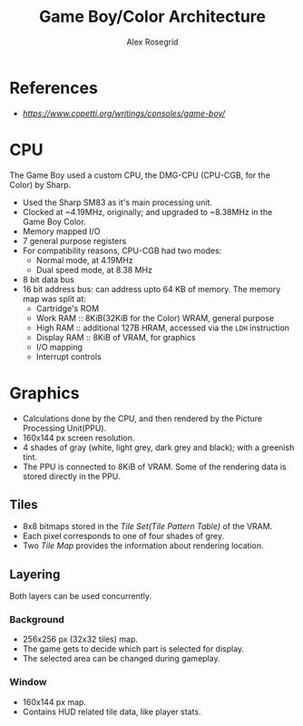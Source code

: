 #+Author: Alex Rosegrid
#+Title: Game Boy/Color Architecture
#+Startup: show2levels indent
#+OPTIONS: toc:2

* References
+ [[Copetti][https://www.copetti.org/writings/consoles/game-boy/]]


* CPU
The Game Boy used a custom CPU, the DMG-CPU (CPU-CGB, for the Color) by Sharp.
+ Used the Sharp SM83 as it's main processing unit.
+ Clocked at ~4.19MHz, originally; and upgraded to ~8.38MHz in the Game Boy Color.
+ Memory mapped I/O
+ 7 general purpose registers
+ For compatibility reasons, CPU-CGB had two modes:
  - Normal mode, at 4.19MHz
  - Dual speed mode, at 8.38 MHz
+ 8 bit data bus
+ 16 bit address bus: can address upto 64 KB of memory. The memory map was split at:
  - Cartridge's ROM
  - Work RAM    :: 8KiB(32KiB for the Color) WRAM, general purpose
  - High RAM    :: additional 127B HRAM, accessed via the =LDH= instruction
  - Display RAM :: 8KiB of VRAM, for graphics
  - I/O mapping
  - Interrupt controls


* Graphics
+ Calculations done by the CPU, and then rendered by the Picture Processing Unit(PPU).
+ 160x144 px screen resolution.
+ 4 shades of gray (white, light grey, dark grey and black); with a greenish tint.
+ The PPU is connected to 8KiB of VRAM. Some of the rendering data is stored directly in the PPU.

** Tiles
+ 8x8 bitmaps stored in the /Tile Set(Tile Pattern Table)/ of the VRAM.
+ Each pixel corresponds to one of four shades of grey.
+ Two /Tile Map/ provides the information about rendering location.

** Layering
Both layers can be used concurrently.
*** Background
+ 256x256 px (32x32 tiles) map.
+ The game gets to decide which part is selected for display.
+ The selected area can be changed during gameplay.
*** Window
+ 160x144 px map.
+ Contains HUD related tile data, like player stats.

